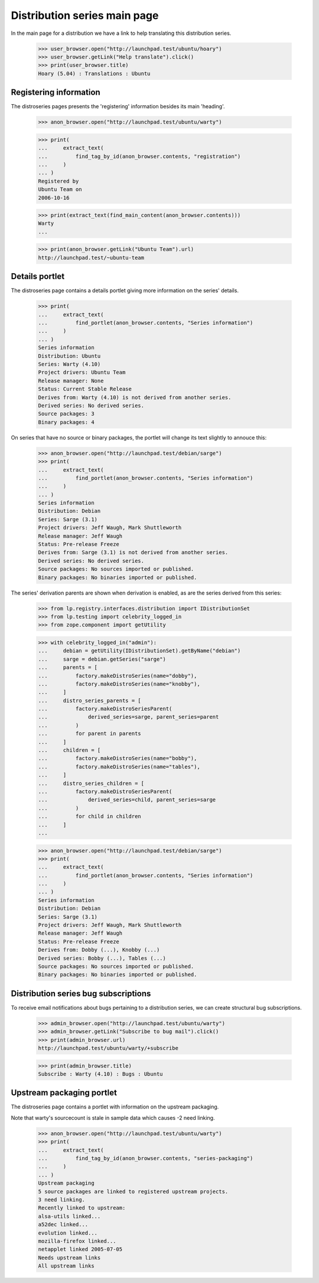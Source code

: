 Distribution series main page
=============================

In the main page for a distribution we have a link to help translating
this distribution series.

    >>> user_browser.open("http://launchpad.test/ubuntu/hoary")
    >>> user_browser.getLink("Help translate").click()
    >>> print(user_browser.title)
    Hoary (5.04) : Translations : Ubuntu


Registering information
-----------------------

The distroseries pages presents the 'registering' information besides
its main 'heading'.

    >>> anon_browser.open("http://launchpad.test/ubuntu/warty")

    >>> print(
    ...     extract_text(
    ...         find_tag_by_id(anon_browser.contents, "registration")
    ...     )
    ... )
    Registered by
    Ubuntu Team on
    2006-10-16

    >>> print(extract_text(find_main_content(anon_browser.contents)))
    Warty
    ...

    >>> print(anon_browser.getLink("Ubuntu Team").url)
    http://launchpad.test/~ubuntu-team


Details portlet
---------------

The distroseries page contains a details portlet giving more information
on the series' details.

    >>> print(
    ...     extract_text(
    ...         find_portlet(anon_browser.contents, "Series information")
    ...     )
    ... )
    Series information
    Distribution: Ubuntu
    Series: Warty (4.10)
    Project drivers: Ubuntu Team
    Release manager: None
    Status: Current Stable Release
    Derives from: Warty (4.10) is not derived from another series.
    Derived series: No derived series.
    Source packages: 3
    Binary packages: 4

On series that have no source or binary packages, the portlet will
change its text slightly to annouce this:

    >>> anon_browser.open("http://launchpad.test/debian/sarge")
    >>> print(
    ...     extract_text(
    ...         find_portlet(anon_browser.contents, "Series information")
    ...     )
    ... )
    Series information
    Distribution: Debian
    Series: Sarge (3.1)
    Project drivers: Jeff Waugh, Mark Shuttleworth
    Release manager: Jeff Waugh
    Status: Pre-release Freeze
    Derives from: Sarge (3.1) is not derived from another series.
    Derived series: No derived series.
    Source packages: No sources imported or published.
    Binary packages: No binaries imported or published.

The series' derivation parents are shown when derivation is enabled, as are
the series derived from this series:

    >>> from lp.registry.interfaces.distribution import IDistributionSet
    >>> from lp.testing import celebrity_logged_in
    >>> from zope.component import getUtility

    >>> with celebrity_logged_in("admin"):
    ...     debian = getUtility(IDistributionSet).getByName("debian")
    ...     sarge = debian.getSeries("sarge")
    ...     parents = [
    ...         factory.makeDistroSeries(name="dobby"),
    ...         factory.makeDistroSeries(name="knobby"),
    ...     ]
    ...     distro_series_parents = [
    ...         factory.makeDistroSeriesParent(
    ...             derived_series=sarge, parent_series=parent
    ...         )
    ...         for parent in parents
    ...     ]
    ...     children = [
    ...         factory.makeDistroSeries(name="bobby"),
    ...         factory.makeDistroSeries(name="tables"),
    ...     ]
    ...     distro_series_children = [
    ...         factory.makeDistroSeriesParent(
    ...             derived_series=child, parent_series=sarge
    ...         )
    ...         for child in children
    ...     ]
    ...

    >>> anon_browser.open("http://launchpad.test/debian/sarge")
    >>> print(
    ...     extract_text(
    ...         find_portlet(anon_browser.contents, "Series information")
    ...     )
    ... )
    Series information
    Distribution: Debian
    Series: Sarge (3.1)
    Project drivers: Jeff Waugh, Mark Shuttleworth
    Release manager: Jeff Waugh
    Status: Pre-release Freeze
    Derives from: Dobby (...), Knobby (...)
    Derived series: Bobby (...), Tables (...)
    Source packages: No sources imported or published.
    Binary packages: No binaries imported or published.


Distribution series bug subscriptions
-------------------------------------

To receive email notifications about bugs pertaining to a distribution
series, we can create structural bug subscriptions.

    >>> admin_browser.open("http://launchpad.test/ubuntu/warty")
    >>> admin_browser.getLink("Subscribe to bug mail").click()
    >>> print(admin_browser.url)
    http://launchpad.test/ubuntu/warty/+subscribe

    >>> print(admin_browser.title)
    Subscribe : Warty (4.10) : Bugs : Ubuntu


Upstream packaging portlet
--------------------------

The distroseries page contains a portlet with information on the
upstream packaging.

Note that warty's sourcecount is stale in sample data which causes -2 need
linking.

    >>> anon_browser.open("http://launchpad.test/ubuntu/warty")
    >>> print(
    ...     extract_text(
    ...         find_tag_by_id(anon_browser.contents, "series-packaging")
    ...     )
    ... )
    Upstream packaging
    5 source packages are linked to registered upstream projects.
    3 need linking.
    Recently linked to upstream:
    alsa-utils linked...
    a52dec linked...
    evolution linked...
    mozilla-firefox linked...
    netapplet linked 2005-07-05
    Needs upstream links
    All upstream links
